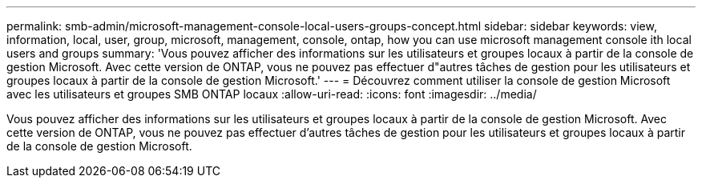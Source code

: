 ---
permalink: smb-admin/microsoft-management-console-local-users-groups-concept.html 
sidebar: sidebar 
keywords: view, information, local, user, group, microsoft, management, console, ontap, how you can use microsoft management console ith local users and groups 
summary: 'Vous pouvez afficher des informations sur les utilisateurs et groupes locaux à partir de la console de gestion Microsoft. Avec cette version de ONTAP, vous ne pouvez pas effectuer d"autres tâches de gestion pour les utilisateurs et groupes locaux à partir de la console de gestion Microsoft.' 
---
= Découvrez comment utiliser la console de gestion Microsoft avec les utilisateurs et groupes SMB ONTAP locaux
:allow-uri-read: 
:icons: font
:imagesdir: ../media/


[role="lead"]
Vous pouvez afficher des informations sur les utilisateurs et groupes locaux à partir de la console de gestion Microsoft. Avec cette version de ONTAP, vous ne pouvez pas effectuer d'autres tâches de gestion pour les utilisateurs et groupes locaux à partir de la console de gestion Microsoft.
